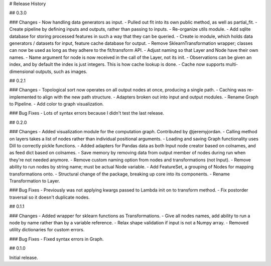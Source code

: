 # Release History

## 0.3.0

### Changes
- Now handling data generators as input.
- Pulled out fit into its own public method, as well as partial_fit.
- Create pipeline by defining inputs and outputs, rather than passing to inputs.
- Re-organize utils module.
- Add sqlite database for storing processed features in such a way that they can be queried.
- Create io module, which holds data generators / datasets for input, feature cache database for output.
- Remove SklearnTransformation wrapper; classes can now be used as long as they adhere to the fit/transform API.
- Adjust naming so that Layer and Node have their own names.
- Name argument for node is now received in the call of the Layer, not its init.
- Observations can be given an index, and by default the index is just integers. This is how cache lookup is done.
- Cache now supports multi-dimensional outputs, such as images.

## 0.2.1

### Changes
- Topological sort now operates on all output nodes at once, producing a single path.
- Caching was re-implemented to align with the new path structure.
- Adapters broken out into input and output modules.
- Rename Graph to Pipeline.
- Add color to graph visualization.

### Bug Fixes
- Lots of syntax errors because I didn't test the last release.

## 0.2.0

### Changes
- Added visualization module for the computation graph. Contributed by @jeremyjordan.
- Calling method on layers takes a list of nodes rather than individual positional arguments.
- Loading and saving Graph functionality uses Dill to correctly pickle functions.
- Added adapters for Pandas data as both Input node creator based on colnames, and as feed dict based on colnames.
- Save memory by removing data from output member of nodes during run when they're not needed anymore.
- Remove custom naming option from nodes and transformations (not Input).
- Remove ability to run nodes by string name; must be actual Node variable.
- Add FeatureSet, a grouping of Nodes for mapping transformations onto.
- Structural change of the package, breaking up core into its components.
- Rename Transformation to Layer.

### Bug Fixes
- Previously was not applying kwargs passed to Lambda init on to transform method.
- Fix postorder traversal so it doesn't duplicate nodes.

## 0.1.1

### Changes
- Added wrapper for sklearn functions as Transformations.
- Give all nodes names, add ability to run a node by name rather than by a variable reference.
- Relax shape validation if input is not a Numpy array.
- Removed utility dictionaries for custom errors.

### Bug Fixes
- Fixed syntax errors in Graph.


## 0.1.0

Initial release.
